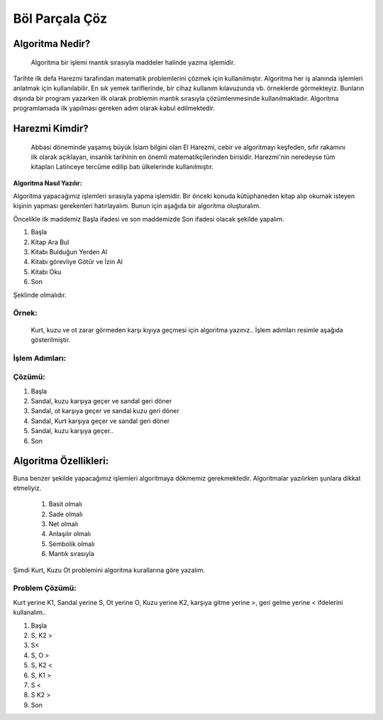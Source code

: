 Böl Parçala Çöz
===============

**Algoritma Nedir?**
++++++++++++++++++++

 Algoritma bir işlemi mantık sırasıyla maddeler halinde yazma işlemidir. 
Tarihte ilk defa Harezmi tarafından matematik problemlerini çözmek için kullanılmıştır. 
Algoritma her iş alanında işlemleri anlatmak için kullanılabilir. En sık yemek tariflerinde, bir cihaz kullanım kılavuzunda vb. örneklerde görmekteyiz. 
Bunların dışında bir program yazarken ilk olarak problemin mantık sırasıyla çözümlenmesinde kullanılmaktadır. Algoritma programlamada ilk yapılması gereken adım olarak kabul edilmektedir.


**Harezmi Kimdir?**
+++++++++++++++++++

 Abbasi döneminde yaşamış büyük İslam bilgini olan El Harezmi, cebir ve algoritmayı keşfeden, sıfır rakamını ilk olarak açıklayan, insanlık tarihinin en önemli matematikçilerinden birisidir. Harezmi'nin neredeyse tüm kitapları Latinceye tercüme edilip batı ülkelerinde kullanılmıştır.

.. image:: /_static/images/algoritma-1.png
  :width: 600
  :height: 500
  :alt: Alternative text

.. raw:: pdf

   PageBreak

**Algoritma Nasıl Yazılır:**

Algoritma yapacağımız işlemleri sırasıyla yapma işlemidir. Bir önceki konuda kütüphaneden kitap alıp okumak isteyen kişinin yapması gerekenleri hatırlayalım. Bunun için aşağıda bir algoritma oluşturalım.

Öncelikle ilk maddemiz Başla ifadesi ve son maddemizde Son ifadesi olacak şekilde yapalım.

.. image:: /_static/images/algoritma-2.png
  :width: 600
  :alt: Alternative text


1. Başla
2. Kitap Ara Bul
3. Kitabı Bulduğun Yerden Al
4. Kitabı görevliye Götür ve İzin Al
5. Kitabı Oku
6. Son

Şeklinde olmalıdır. 

.. raw:: pdf

   PageBreak
   
Örnek: 
------
 Kurt, kuzu ve ot zarar görmeden karşı kıyıya geçmesi için algoritma yazınız.. İşlem adımları resimle aşağıda gösterilmiştir.

.. image:: /_static/images/algoritma-3.png
  :width: 600
  :alt: Alternative text

**İşlem Adımları:**
-------------------

.. image:: /_static/images/algoritma-4.png
  :width: 600
  :alt: Alternative text

**Çözümü:**
------------

1. Başla
2. Sandal, kuzu karşıya geçer ve sandal geri döner
3. Sandal, ot karşıya geçer ve sandal kuzu geri döner
4. Sandal, Kurt karşıya geçer ve sandal geri döner
5. Sandal, kuzu karşıya geçer..
6. Son

.. raw:: pdf

   PageBreak

**Algoritma Özellikleri:**
++++++++++++++++++++++++++

Buna benzer şekilde yapacağımız işlemleri algoritmaya dökmemiz gerekmektedir.
Algoritmalar yazılırken şunlara dikkat etmeliyiz.

    1. Basit olmalı
    2. Sade olmalı
    3. Net olmalı
    4. Anlaşılır olmalı
    5. Sembolik olmalı
    6. Mantık sırasıyla


Şimdi Kurt, Kuzu Ot problemini algoritma kurallarına göre yazalım.

.. image:: /_static/images/algoritma-3.png
  :width: 600
  :alt: Alternative text

**Problem Çözümü:**
-------------------

Kurt yerine K1, Sandal yerine S, Ot yerine O, Kuzu yerine K2, karşıya gitme yerine >, geri gelme yerine < ifdelerini kullanalım..

1. Başla
2. S, K2 >
3. S<
4. S, O >
5. S, K2 <
6. S, K1 > 
7. S <
8. S K2 >
9. Son

.. raw:: pdf

   PageBreak
